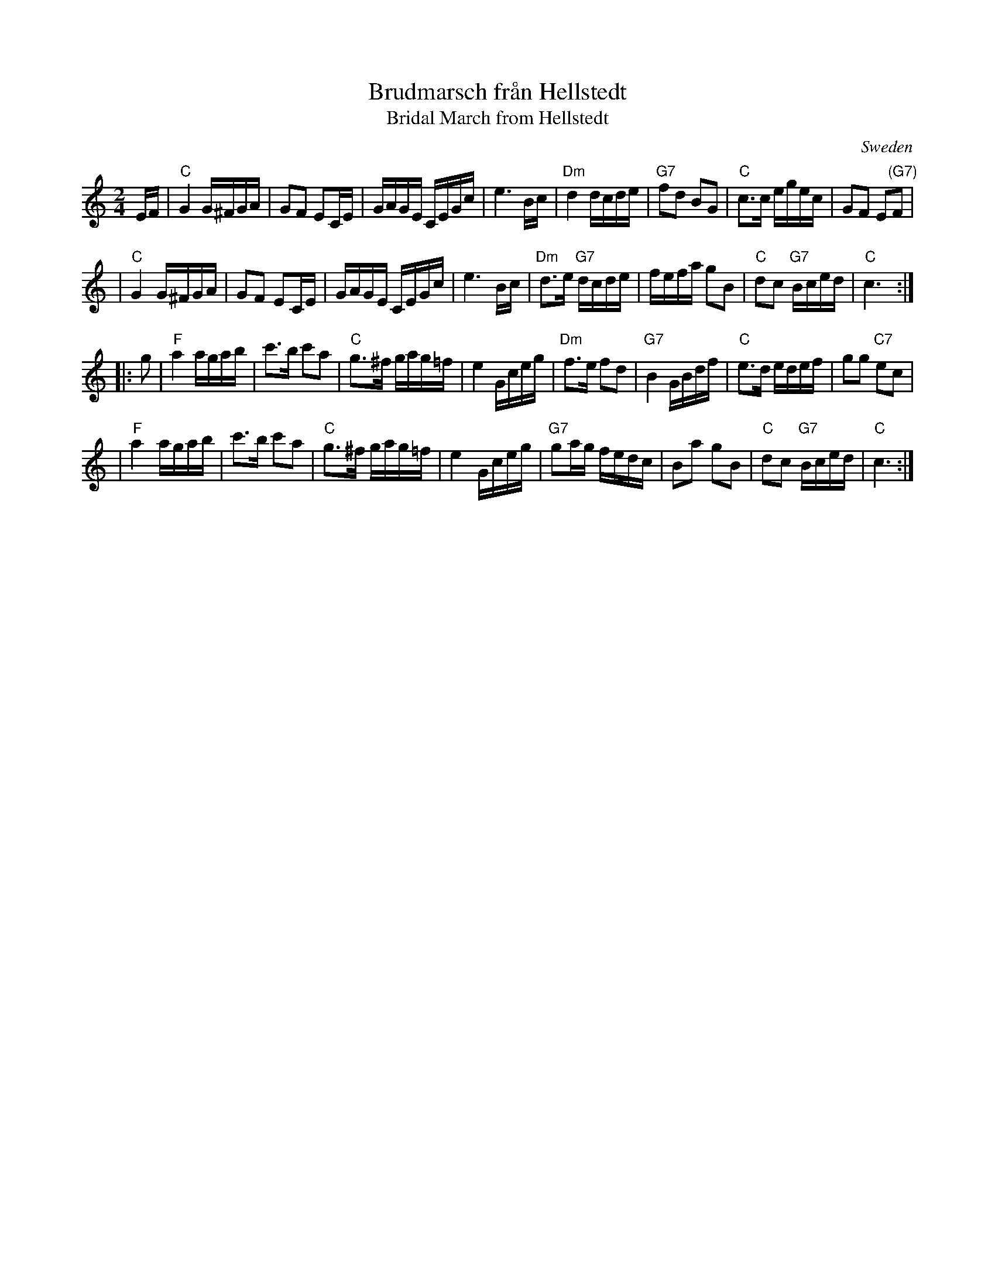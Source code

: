 X: 1
T: Brudmarsch fr\aan Hellstedt
T: Bridal March from Hellstedt
O: Sweden
R: g\aangl\aat
Z: John Chambers <jc@trillian.mit.edu> http://trillian.mit.edu/~jc/music/
M: 2/4
L: 1/16
K: C
EF \
| "C"G4 G^FGA | G2F2 E2CE | GAGE CEGc | e6 Bc \
| "Dm"d4 dcde | "G7"f2d2 B2G2 | "C"c3c egec | G2F2 E2"(G7)"F2 |
| "C"G4 G^FGA | G2F2 E2CE | GAGE CEGc | e6 Bc \
| "Dm"d3e "G7"dcde | fefa g2B2 | "C"d2c2 "G7"Bced | "C"c6 :|
|: g2 \
| "F"a4 agab | c'3b c'2a2 | "C"g3^f gag=f | e4 Gceg \
| "Dm"f3e f2d2 | "G7"B4 GBdf | "C"e3d edef | g2g2 "C7"e2c2 |
| "F"a4 agab | c'3b c'2a2 | "C"g3^f gag=f | e4 Gceg \
| "G7"g2ag fedc | B2a2 g2B2 | "C"d2c2 "G7"Bced | "C"c6 :|
